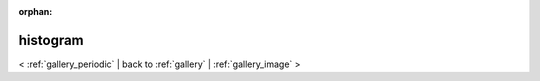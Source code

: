 
:orphan:

.. _gallery_histogram:

histogram
#########

< :ref:`gallery_periodic` | 
back to :ref:`gallery` | :ref:`gallery_image` >

.. bokeh-plot:: /Users/caged/Dev/bokeh/examples/plotting/file/histogram.py
   :source-position: below 
